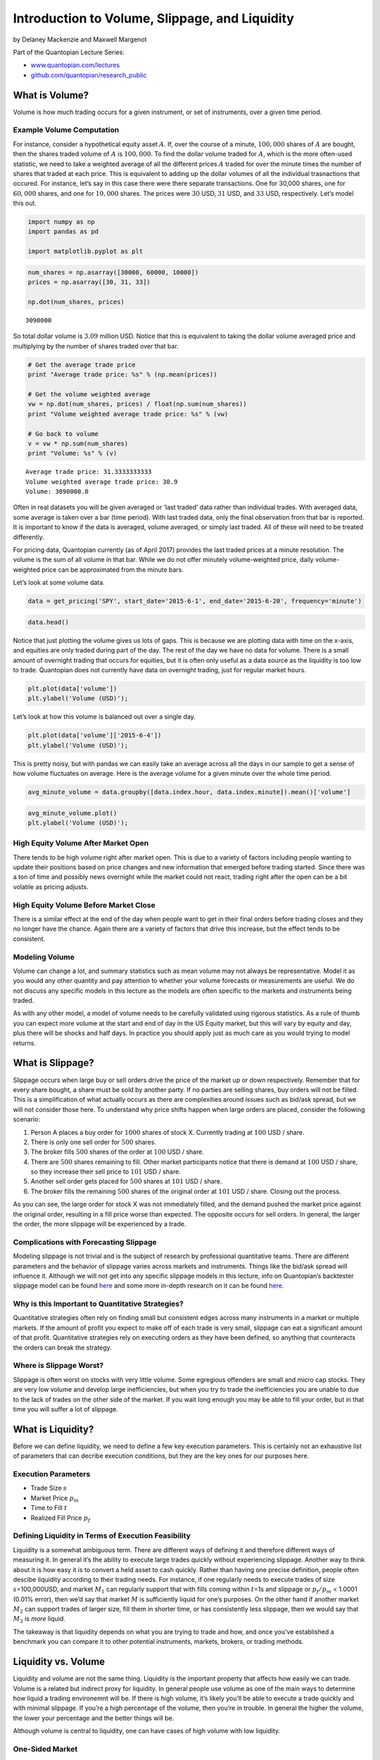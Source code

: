 Introduction to Volume, Slippage, and Liquidity
===============================================

by Delaney Mackenzie and Maxwell Margenot

Part of the Quantopian Lecture Series:

-  `www.quantopian.com/lectures <www.quantopian.com/lectures>`__
-  `github.com/quantopian/research_public <github.com/quantopian/research_public>`__

What is Volume?
---------------

Volume is how much trading occurs for a given instrument, or set of
instruments, over a given time period.

Example Volume Computation
~~~~~~~~~~~~~~~~~~~~~~~~~~

For instance, consider a hypothetical equity asset :math:`A`. If, over
the course of a minute, :math:`100,000` shares of :math:`A` are bought,
then the shares traded volume of :math:`A` is :math:`100,000`. To find
the dollar volume traded for :math:`A`, which is the more often-used
statistic, we need to take a weighted average of all the different
prices :math:`A` traded for over the minute times the number of shares
that traded at each price. This is equivalent to adding up the dollar
volumes of all the individual trasnactions that occured. For instance,
let’s say in this case there were there separate transactions. One for
30,000 shares, one for :math:`60,000` shares, and one for :math:`10,000`
shares. The prices were :math:`30` USD, :math:`31` USD, and :math:`33`
USD, respectively. Let’s model this out.

.. code:: ipython2

    import numpy as np
    import pandas as pd
    
    import matplotlib.pyplot as plt

.. code:: ipython2

    num_shares = np.asarray([30000, 60000, 10000])
    prices = np.asarray([30, 31, 33])
    
    np.dot(num_shares, prices)




.. parsed-literal::

    3090000



So total dollar volume is :math:`3.09` million USD. Notice that this is
equivalent to taking the dollar volume averaged price and multiplying by
the number of shares traded over that bar.

.. code:: ipython2

    # Get the average trade price
    print "Average trade price: %s" % (np.mean(prices))
    
    # Get the volume weighted average
    vw = np.dot(num_shares, prices) / float(np.sum(num_shares))
    print "Volume weighted average trade price: %s" % (vw)
    
    # Go back to volume
    v = vw * np.sum(num_shares)
    print "Volume: %s" % (v)


.. parsed-literal::

    Average trade price: 31.3333333333
    Volume weighted average trade price: 30.9
    Volume: 3090000.0


Often in real datasets you will be given averaged or ‘last traded’ data
rather than individual trades. With averaged data, some average is taken
over a bar (time period). With last traded data, only the final
observation from that bar is reported. It is important to know if the
data is averaged, volume averaged, or simply last traded. All of these
will need to be treated differently.

For pricing data, Quantopian currently (as of April 2017) provides the
last traded prices at a minute resolution. The volume is the sum of all
volume in that bar. While we do not offer minutely volume-weighted
price, daily volume-weighted price can be approximated from the minute
bars.

Let’s look at some volume data.

.. code:: ipython2

    data = get_pricing('SPY', start_date='2015-6-1', end_date='2015-6-20', frequency='minute')

.. code:: ipython2

    data.head()




.. raw:: html

    <div>
    <table border="1" class="dataframe">
      <thead>
        <tr style="text-align: right;">
          <th></th>
          <th>open_price</th>
          <th>high</th>
          <th>low</th>
          <th>close_price</th>
          <th>volume</th>
          <th>price</th>
        </tr>
      </thead>
      <tbody>
        <tr>
          <th>2015-06-01 13:31:00+00:00</th>
          <td>210.914</td>
          <td>211.033</td>
          <td>210.834</td>
          <td>211.013</td>
          <td>1130598.0</td>
          <td>211.013</td>
        </tr>
        <tr>
          <th>2015-06-01 13:32:00+00:00</th>
          <td>211.013</td>
          <td>211.083</td>
          <td>210.993</td>
          <td>211.043</td>
          <td>860265.0</td>
          <td>211.043</td>
        </tr>
        <tr>
          <th>2015-06-01 13:33:00+00:00</th>
          <td>211.043</td>
          <td>211.048</td>
          <td>210.934</td>
          <td>210.964</td>
          <td>466341.0</td>
          <td>210.964</td>
        </tr>
        <tr>
          <th>2015-06-01 13:34:00+00:00</th>
          <td>210.964</td>
          <td>210.983</td>
          <td>210.844</td>
          <td>210.854</td>
          <td>305119.0</td>
          <td>210.854</td>
        </tr>
        <tr>
          <th>2015-06-01 13:35:00+00:00</th>
          <td>210.864</td>
          <td>210.894</td>
          <td>210.725</td>
          <td>210.725</td>
          <td>420599.0</td>
          <td>210.725</td>
        </tr>
      </tbody>
    </table>
    </div>



Notice that just plotting the volume gives us lots of gaps. This is
because we are plotting data with time on the x-axis, and equities are
only traded during part of the day. The rest of the day we have no data
for volume. There is a small amount of overnight trading that occurs for
equities, but it is often only useful as a data source as the liquidity
is too low to trade. Quantopian does not currently have data on
overnight trading, just for regular market hours.

.. code:: ipython2

    plt.plot(data['volume'])
    plt.ylabel('Volume (USD)');



.. image:: notebook_files/notebook_9_0.png


Let’s look at how this volume is balanced out over a single day.

.. code:: ipython2

    plt.plot(data['volume']['2015-6-4'])
    plt.ylabel('Volume (USD)');



.. image:: notebook_files/notebook_11_0.png


This is pretty noisy, but with pandas we can easily take an average
across all the days in our sample to get a sense of how volume
fluctuates on average. Here is the average volume for a given minute
over the whole time period.

.. code:: ipython2

    avg_minute_volume = data.groupby([data.index.hour, data.index.minute]).mean()['volume']

.. code:: ipython2

    avg_minute_volume.plot()
    plt.ylabel('Volume (USD)');



.. image:: notebook_files/notebook_14_0.png


High Equity Volume After Market Open
~~~~~~~~~~~~~~~~~~~~~~~~~~~~~~~~~~~~

There tends to be high volume right after market open. This is due to a
variety of factors including people wanting to update their positions
based on price changes and new information that emerged before trading
started. Since there was a ton of time and possibly news overnight while
the market could not react, trading right after the open can be a bit
volatile as pricing adjusts.

High Equity Volume Before Market Close
~~~~~~~~~~~~~~~~~~~~~~~~~~~~~~~~~~~~~~

There is a similar effect at the end of the day when people want to get
in their final orders before trading closes and they no longer have the
chance. Again there are a variety of factors that drive this increase,
but the effect tends to be consistent.

Modeling Volume
~~~~~~~~~~~~~~~

Volume can change a lot, and summary statistics such as mean volume may
not always be representative. Model it as you would any other quantity
and pay attention to whether your volume forecasts or measurements are
useful. We do not discuss any specific models in this lecture as the
models are often specific to the markets and instruments being traded.

As with any other model, a model of volume needs to be carefully
validated using rigorous statistics. As a rule of thumb you can expect
more volume at the start and end of day in the US Equity market, but
this will vary by equity and day, plus there will be shocks and half
days. In practice you should apply just as much care as you would trying
to model returns.

What is Slippage?
-----------------

Slippage occurs when large buy or sell orders drive the price of the
market up or down respectively. Remember that for every share bought, a
share must be sold by another party. If no parties are selling shares,
buy orders will not be filled. This is a simplification of what actually
occurs as there are complexities around issues such as bid/ask spread,
but we will not consider those here. To understand why price shifts
happen when large orders are placed, consider the following scenario:

1. Person A places a buy order for :math:`1000` shares of stock X.
   Currently trading at :math:`100` USD / share.
2. There is only one sell order for :math:`500` shares.
3. The broker fills :math:`500` shares of the order at :math:`100` USD /
   share.
4. There are :math:`500` shares remaining to fill. Other market
   participants notice that there is demand at :math:`100` USD / share,
   so they increase their sell price to :math:`101` USD / share.
5. Another sell order gets placed for :math:`500` shares at :math:`101`
   USD / share.
6. The broker fills the remaining :math:`500` shares of the original
   order at :math:`101` USD / share. Closing out the process.

As you can see, the large order for stock X was not immediately filled,
and the demand pushed the market price against the original order,
resulting in a fill price worse than expected. The opposite occurs for
sell orders. In general, the larger the order, the more slippage will be
experienced by a trade.

Complications with Forecasting Slippage
~~~~~~~~~~~~~~~~~~~~~~~~~~~~~~~~~~~~~~~

Modeling slippage is not trivial and is the subject of research by
professional quantitative teams. There are different parameters and the
behavior of slippage varies across markets and instruments. Things like
the bid/ask spread will influence it. Although we will not get into any
specific slippage models in this lecture, info on Quantopian’s
backtester slippage model can be found
`here <https://www.quantopian.com/help#ide-slippage>`__ and some more
in-depth research on it can be found
`here <https://blog.quantopian.com/accurate-slippage-model-comparing-real-simulated-transaction-costs/>`__.

Why is this Important to Quantitative Strategies?
~~~~~~~~~~~~~~~~~~~~~~~~~~~~~~~~~~~~~~~~~~~~~~~~~

Quantitative strategies often rely on finding small but consistent edges
across many instruments in a market or multiple markets. If the amount
of profit you expect to make off of each trade is very small, slippage
can eat a significant amount of that profit. Quantitative strategies
rely on executing orders as they have been defined, so anything that
counteracts the orders can break the strategy.

Where is Slippage Worst?
~~~~~~~~~~~~~~~~~~~~~~~~

Slippage is often worst on stocks with very little volume. Some
egregious offenders are small and micro cap stocks. They are very low
volume and develop large inefficiencies, but when you try to trade the
inefficiencies you are unable to due to the lack of trades on the other
side of the market. If you wait long enough you may be able to fill your
order, but in that time you will suffer a lot of slippage.

What is Liquidity?
------------------

Before we can define liquidity, we need to define a few key execution
parameters. This is certainly not an exhaustive list of parameters that
can decribe execution conditions, but they are the key ones for our
purposes here.

Execution Parameters
~~~~~~~~~~~~~~~~~~~~

-  Trade Size :math:`s`
-  Market Price :math:`p_m`
-  Time to Fill :math:`t`
-  Realized Fill Price :math:`p_f`

Defining Liquidity in Terms of Execution Feasibility
~~~~~~~~~~~~~~~~~~~~~~~~~~~~~~~~~~~~~~~~~~~~~~~~~~~~

Liquidity is a somewhat ambiguous term. There are different ways of
defining it and therefore different ways of measuring it. In general
it’s the ability to execute large trades quickly without experiencing
slippage. Another way to think about it is how easy it is to convert a
held asset to cash quickly. Rather than having one precise definition,
people often descibe liquidity according to their trading needs. For
instance, if one regularly needs to execute trades of size
:math:`s`\ =100,000USD, and market :math:`M_1` can regularly support
that with fills coming within :math:`t`\ =1s and slippage or
:math:`p_f / p_m` < 1.0001 (0.01% error), then we’d say that market
:math:`M` is sufficiently liquid for one’s purposes. On the other hand
if another market :math:`M_2` can support trades of larger size, fill
them in shorter time, or has consistently less slippage, then we would
say that :math:`M_2` is *more* liquid.

The takeaway is that liquidity depends on what you are trying to trade
and how, and once you’ve established a benchmark you can compare it to
other potential instruments, markets, brokers, or trading methods.

Liquidity vs. Volume
--------------------

Liquidity and volume are not the same thing. Liquidity is the important
property that affects how easily we can trade. Volume is a related but
indirect proxy for liquidity. In general people use volume as one of the
main ways to determine how liquid a trading environemnt will be. If
there is high volume, it’s likely you’ll be able to execute a trade
quickly and with minimal slippage. If you’re a high percentage of the
volume, then you’re in trouble. In general the higher the volume, the
lower your percentage and the better things will be.

Although volume is central to liquidity, one can have cases of high
volume with low liquidity.

One-Sided Market
~~~~~~~~~~~~~~~~

A market may have high volume, but with a lot of demand in one
direction. This can occur during a panic event in which case many people
want to sell. This can result in large bid-ask spreads and, while trades
may be closing, they will be closing at prices far away from what you
would like (AKA high slippage). The high slippage indicates that this is
an illiquid market. It is also more difficult to determine a fair market
price when spreads and volatility are high. Momentum strategies can have
higher slippage due to the fact that you’re jumping into the same side
of the market as everybody else.

Non-Continuous Prices
~~~~~~~~~~~~~~~~~~~~~

Sometimes there can be large block transactions occuring in a single
instrument. Imagine that a large shareholder is trying to get rid of
their stake in a company. Rather than selling it on the open market and
exposing themselves to a massive amount of slippage, they trade it
through other routes. There will still be a large amount of trading
volume, but because it’s not accessible to you, any trades you place
will be exposed to the same illiquid conditions as without that volume.

Transaction Costs
-----------------

Whenever a trade is placed, you will pay a fee to the broker to trade.
This fee can be based on trade size or just be flat, but is well defined
and not an uncertain quantity. You will also experience slippage, which
can be thought of as just another cost. Often both broker fees and
slippage costs will be grouped under the term ‘Transaction Costs’, which
describes generally how much it will cost to trade a specific strategy.
If transaction costs eat too much of your profits a strategy might
become infeasible.

Transaction Costs Vary by Broker and Market
~~~~~~~~~~~~~~~~~~~~~~~~~~~~~~~~~~~~~~~~~~~

Because transaction costs vary based on trading environments, strategies
that are inviable on a retail brokerage may be viable on an
institutional prime brokerage with lower costs. Often quant strategies
will fail on retail fees, but be fine for an institution. Just because
you can’t trade a strategy doesn’t mean it’s not valuable. You may be
able to sell it to an organization that can trade it. When evaluating
strategies for allocation Quantopian assumes trading conditions of a
prime brokerage.

Why is liquidity important?
---------------------------

Why do we actually care about modeling, forecasting, and understanding
liquidity?

It’s a bottleneck to trading any strategy.
~~~~~~~~~~~~~~~~~~~~~~~~~~~~~~~~~~~~~~~~~~

The final step of implementing any trading strategy is actually trading
it. If you have statistically verified a mathematical model and it’s
pumping out target positions, that’s not useful unless you can turn
those positions into reality by trading in the market. Liquidity
essentially defines your ability to move from current positions to
desired future positions. With low liquidity you will not be able to
execute on desired trades and there will be large infidelities between
your model’s requests and your real positions.

There’s no perfect case.
^^^^^^^^^^^^^^^^^^^^^^^^

You cannot completely eliminate liquidity concerns. Each instrument will
have variable liquidity and there may be exogenous system shocks. As
with any other quantity you can just model it and then try to trade
instruments for which you expect good liquidity. Every strategy will
have some liquidity drag during actual trading, but you can just try to
make it as small as possible by avoiding instruments with high liquidity
risk.

Capital Base vs. Liquidity
~~~~~~~~~~~~~~~~~~~~~~~~~~

The more capital you trade, the harder it is to fill trades without
experiencing slippage, so the more expensive your trading will be. In
general all strategies have capital ranges in which they are profitable.
The upper limit is defined by liquidity constraints. Once you become too
large a part of the market the slippage will eat all your returns. The
lower end is defined by broker comissions and position errors. If you’re
attempting to trade a small amount of capital, flat trading costs from
your broker may exceed returns. Likewise, if you are trading 100,000USD
and place 1% of your portfolio into a single stock, you will not be able
to buy precisely 100USD worth of the stock. The lack of fractional
shares will result in large portfolio infidelities from your desired
positions. Because trading few instruments results in `position
concentration
risk <https://www.quantopian.com/lectures/position-concentration-risk>`__,
trading small amounts of capital is often difficult.

Backtesting and Liquidity
-------------------------

The purpose of backtesting is not to determine whether a model has
predictive power. That should all be done at the `statistical analysis
stage <https://www.quantopian.com/lectures/hypothesis-testing>`__ and is
inefficient to do in a backtester, not to mention the `overfitting
risk <https://www.quantopian.com/lectures/the-dangers-of-overfitting>`__.

The purpose of backtesting is to check how robust a strategy is to real
market frictions like illiquidity, slippage, and the resulting
transaction costs. You can have highly predictive models that are simply
not tradeable because the underlying instruments are not liquid enough.

Backtest Under a Range of Liquidity Assumptions
~~~~~~~~~~~~~~~~~~~~~~~~~~~~~~~~~~~~~~~~~~~~~~~

It pays to backtest under a few different liquidity assumptions. This
tells you whether your strategy is robust, or whether it will fall apart
the moment you change liquidity conditions at all.

Liquidity Varies by Market, Instrument, and Broker
--------------------------------------------------

In general different instruments will experience broadly different
liquidity conditions. We’ll show an example of that here.

.. code:: ipython2

    start_date = '2016-04-01'
    end_date = '2016-06-14'
    aapl_volume = get_pricing('AAPL', start_date=start_date, end_date=end_date, fields='volume')
    spy_future_volume = get_pricing('ESM16', start_date=start_date, end_date=end_date, fields='volume')

.. code:: ipython2

    aapl_volume.plot()
    spy_future_volume.plot()
    plt.legend();



.. image:: notebook_files/notebook_25_0.png


Broad Liquidity Considerations in Equities
~~~~~~~~~~~~~~~~~~~~~~~~~~~~~~~~~~~~~~~~~~

-  Liquidity will vary by market cap. Higher cap stocks experience more
   absolute trading volume and are more liquid. Micro-cap stocks are
-  Some stocks are hard to borrow/short, and may experience one sided
   liquidity. Longs are easy to purchase, but shorts are hard to obtain.
   Quantopian does not currently provide hard to borrow data.

Liquidity in Futures
~~~~~~~~~~~~~~~~~~~~

-  Futures have much higher liquidity per instrument compared to
   equities.
-  Liquidity varies by type/class of future. Certain types of futures
   will be far less illiquid. We’ll show an example here.
-  Liquidity has structure depending on expiration date. The volume of
   trading of a future contract will increase over time up to the
   expiration date. Far in advance there will be little volume as most
   people will be trading more current contracts. This volume effect
   must be considered when trying to trade futures. We’ll show an
   example of this here.

.. code:: ipython2

    crude_future_volume = get_pricing('CLM16', start_date=start_date, end_date=end_date, fields='volume')

.. code:: ipython2

    spy_future_volume.plot()
    crude_future_volume.plot()
    plt.legend();



.. image:: notebook_files/notebook_28_0.png


.. code:: ipython2

    palladium_future_volume = get_pricing('PAM16', start_date=start_date, end_date=end_date, fields='volume')

.. code:: ipython2

    crude_future_volume.plot()
    palladium_future_volume.plot()
    plt.legend();



.. image:: notebook_files/notebook_30_0.png


Avoiding Illiquidity
--------------------

Use a good universe.
~~~~~~~~~~~~~~~~~~~~

Quantopian has defined a universe (QTradableStocksUS) of liquid stocks
in an effort to provide a nice clean starting point for people looking
to develop models. You can find more about that here:

https://www.quantopian.com/lectures/universe-selection

Execution Algorithms
~~~~~~~~~~~~~~~~~~~~

Algorithms exist that try to time orders and parcel them out into
smaller chunks across many markets or timeframes. These algorithms are
collectively known as execution algorithms and aim to reduce issues with
slippage and liquidity. We will not go into execution algorithms in this
lecture, but they are the subject of a huge amount of industry and
academic research. Often firms will have a quantitative research team
dedicated to developing strategies, and another dedicated to researching
ways to execute the trades.

*This presentation is for informational purposes only and does not
constitute an offer to sell, a solicitation to buy, or a recommendation
for any security; nor does it constitute an offer to provide investment
advisory or other services by Quantopian, Inc. (“Quantopian”). Nothing
contained herein constitutes investment advice or offers any opinion
with respect to the suitability of any security, and any views expressed
herein should not be taken as advice to buy, sell, or hold any security
or as an endorsement of any security or company. In preparing the
information contained herein, Quantopian, Inc. has not taken into
account the investment needs, objectives, and financial circumstances of
any particular investor. Any views expressed and data illustrated herein
were prepared based upon information, believed to be reliable, available
to Quantopian, Inc. at the time of publication. Quantopian makes no
guarantees as to their accuracy or completeness. All information is
subject to change and may quickly become unreliable for various reasons,
including changes in market conditions or economic circumstances.*
